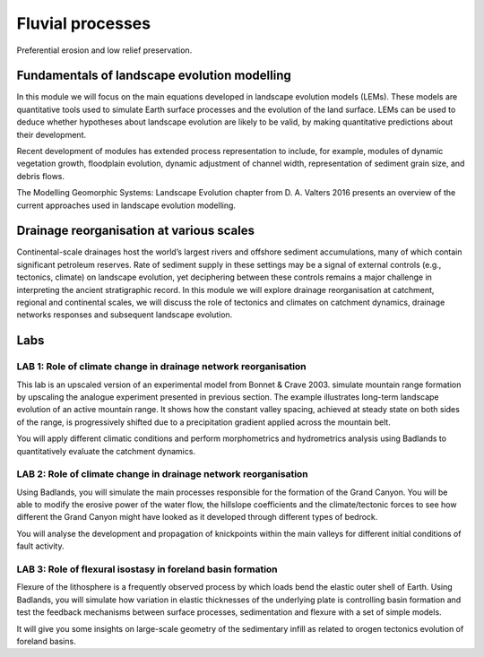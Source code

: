 Fluvial processes
==========================================


.. figure:: images/lowrelief.png
    :scale: 80 %
    :alt: Preferential erosion
    :align: center

    Preferential erosion and low relief preservation.



Fundamentals of landscape evolution modelling
---------------------------------------------


In this module we will focus on the main equations developed in landscape evolution models (LEMs). These models are quantitative tools used to simulate Earth surface processes and the evolution of the land surface. LEMs can be used to deduce whether hypotheses about landscape evolution are likely to be valid, by making quantitative predictions about their development.

Recent development of modules has extended process representation to include, for example, modules of dynamic vegetation growth, floodplain evolution, dynamic adjustment of channel width, representation of sediment grain size, and debris flows.

The Modelling Geomorphic Systems: Landscape Evolution chapter from D. A. Valters 2016 presents an overview of the current approaches used in landscape evolution modelling.

Drainage reorganisation at various scales
---------------------------------------------

Continental-scale drainages host the world’s largest rivers and offshore sediment accumulations, many of which contain significant petroleum reserves. Rate of sediment supply in these settings may be a signal of external controls (e.g., tectonics, climate) on landscape evolution, yet deciphering between these controls remains a major challenge in interpreting the ancient stratigraphic record.
In this module we will explore drainage reorganisation at catchment, regional and continental scales, we will discuss the role of tectonics and climates on catchment dynamics, drainage networks responses and subsequent landscape evolution.


Labs
-----


LAB 1: Role of climate change in drainage network reorganisation
******************************************************************

This lab is an upscaled version of an experimental model from Bonnet & Crave 2003. simulate mountain range formation by upscaling the analogue experiment presented in previous section. The example illustrates long-term landscape evolution of an active mountain range. It shows how the constant valley spacing, achieved at steady state on both sides of the range, is progressively shifted due to a precipitation gradient applied across the mountain belt.

You will apply different climatic conditions and perform morphometrics and hydrometrics analysis using Badlands to quantitatively evaluate the catchment dynamics.

LAB 2: Role of climate change in drainage network reorganisation
******************************************************************

Using Badlands, you will simulate the main processes responsible for the formation of the Grand Canyon. You will be able to modify the erosive power of the water flow, the hillslope coefficients and the climate/tectonic forces to see how different the Grand Canyon might have looked as it developed through different types of bedrock.

You will analyse the development and propagation of knickpoints within the main valleys for different initial conditions of fault activity.

LAB 3: Role of flexural isostasy in foreland basin formation
******************************************************************

Flexure of the lithosphere is a frequently observed process by which loads bend the elastic outer shell of Earth. Using Badlands, you will simulate how variation in elastic thicknesses of the underlying plate is controlling basin formation and test the feedback mechanisms between surface processes, sedimentation and flexure with a set of simple models.

It will give you some insights on large-scale geometry of the sedimentary infill as related to orogen tectonics evolution of foreland basins.
